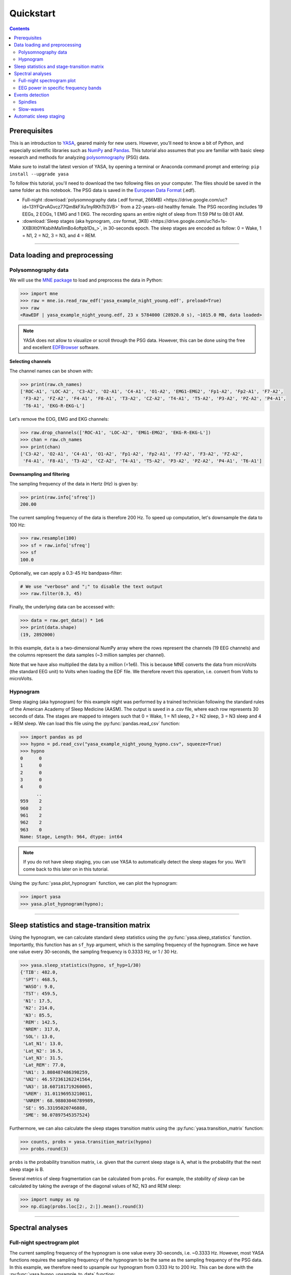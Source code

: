 .. _quickstart:

Quickstart
##########

.. .. sectnum::
..   :depth: 2
..   :suffix: )

.. contents::
    :depth: 3

Prerequisites
-------------

This is an introduction to `YASA <https://github.com/raphaelvallat/yasa>`_, geared mainly for new users. However, you’ll need to know a bit of Python, and especially scientific libraries such as `NumPy <https://numpy.org/doc/stable/user/quickstart.html>`_ and `Pandas <https://pandas.pydata.org/pandas-docs/stable/user_guide/10min.html>`_. This tutorial also assumes that you are familiar with basic sleep research and methods for analyzing `polysomnography <https://en.wikipedia.org/wiki/Polysomnography>`_ (PSG) data.

Make sure to install the latest version of YASA, by opening a terminal or Anaconda command prompt and entering: ``pip install --upgrade yasa``

To follow this tutorial, you'll need to download the two following files on your computer. The files should be saved in the same folder as this notebook. The PSG data is saved in the `European Data Format <https://www.edfplus.info/>`_ (.edf).

* Full-night :download:`polysomnography data (.edf format, 266MB) <https://drive.google.com/uc?id=13YFQrvAGvcz77Qm8kFXu1nyRKhTti3VB>` from a 22-years-old healthy female. The PSG recording includes 19 EEGs, 2 EOGs, 1 EMG and 1 EKG. The recording spans an entire night of sleep from 11:59 PM to 08:01 AM.

* :download:`Sleep stages (aka hypnogram, .csv format, 3KB) <https://drive.google.com/uc?id=1s-XXBIXt0YKsbihMa1imBo4oftpb1Ds_>`, in 30-seconds epoch. The sleep stages are encoded as follow: 0 = Wake, 1 = N1, 2 = N2, 3 = N3, and 4 = REM.

********

Data loading and preprocessing
------------------------------

Polysomnography data
~~~~~~~~~~~~~~~~~~~~

We will use the `MNE package <https://mne.tools/stable/index.html>`_ to load and preprocess the data in Python:

.. code-block:: python

  >>> import mne
  >>> raw = mne.io.read_raw_edf('yasa_example_night_young.edf', preload=True)
  >>> raw
  <RawEDF | yasa_example_night_young.edf, 23 x 5784000 (28920.0 s), ~1015.0 MB, data loaded>

.. note::

  YASA does not allow to visualize or scroll through the PSG data. However, this can be done using the free and excellent `EDFBrowser <https://www.teuniz.net/edfbrowser/>`_ software.

**Selecting channels**

The channel names can be shown with:

.. code-block:: python

  >>> print(raw.ch_names)
  ['ROC-A1', 'LOC-A2', 'C3-A2', 'O2-A1', 'C4-A1', 'O1-A2', 'EMG1-EMG2', 'Fp1-A2', 'Fp2-A1', 'F7-A2',
   'F3-A2', 'FZ-A2', 'F4-A1', 'F8-A1', 'T3-A2', 'CZ-A2', 'T4-A1', 'T5-A2', 'P3-A2', 'PZ-A2', 'P4-A1',
   'T6-A1', 'EKG-R-EKG-L']

Let's remove the EOG, EMG and EKG channels:

.. code-block:: python

  >>> raw.drop_channels(['ROC-A1', 'LOC-A2', 'EMG1-EMG2', 'EKG-R-EKG-L'])
  >>> chan = raw.ch_names
  >>> print(chan)
  ['C3-A2', 'O2-A1', 'C4-A1', 'O1-A2', 'Fp1-A2', 'Fp2-A1', 'F7-A2', 'F3-A2', 'FZ-A2',
   'F4-A1', 'F8-A1', 'T3-A2', 'CZ-A2', 'T4-A1', 'T5-A2', 'P3-A2', 'PZ-A2', 'P4-A1', 'T6-A1']

**Downsampling and filtering**

The sampling frequency of the data in Hertz (Hz) is given by:

>>> print(raw.info['sfreq'])
200.00

The current sampling frequency of the data is therefore 200 Hz. To speed up computation, let's downsample the data to 100 Hz:

.. code-block:: python

  >>> raw.resample(100)
  >>> sf = raw.info['sfreq']
  >>> sf
  100.0

Optionally, we can apply a 0.3-45 Hz bandpass-filter:

.. code-block:: python

  # We use "verbose" and ";" to disable the text output
  >>> raw.filter(0.3, 45)

Finally, the underlying data can be accessed with:

.. code-block:: python

  >>> data = raw.get_data() * 1e6
  >>> print(data.shape)
  (19, 2892000)

In this example, ``data`` is a two-dimensional NumPy array where the rows represent the channels (19 EEG channels) and the columns represent the data samples (~3 million samples per channel).

Note that we have also multiplied the data by a million (=1e6). This is because MNE converts the data from microVolts (the standard EEG unit) to Volts when loading the EDF file. We therefore revert this operation, i.e. convert from Volts to microVolts.

Hypnogram
~~~~~~~~~

Sleep staging (aka hypnogram) for this example night was performed by a trained technician following the standard rules of the American Academy of Sleep Medicine (AASM).
The output is saved in a .csv file, where each row represents 30 seconds of data. The stages are mapped to integers such that 0 = Wake, 1 = N1 sleep, 2 = N2 sleep, 3 = N3 sleep and 4 = REM sleep.
We can load this file using the :py:func:`pandas.read_csv` function:

.. code-block:: python

  >>> import pandas as pd
  >>> hypno = pd.read_csv("yasa_example_night_young_hypno.csv", squeeze=True)
  >>> hypno
  0      0
  1      0
  2      0
  3      0
  4      0
        ..
  959    2
  960    2
  961    2
  962    2
  963    0
  Name: Stage, Length: 964, dtype: int64

.. note::

  If you do not have sleep staging, you can use YASA to automatically detect the sleep stages for you. We'll come back to this later on in this tutorial.

Using the :py:func:`yasa.plot_hypnogram` function, we can plot the hypnogram:

.. code-block:: python

  >>> import yasa
  >>> yasa.plot_hypnogram(hypno);

.. figure::  /pictures/quickstart/hypnogram.png
  :align: center

****************

Sleep statistics and stage-transition matrix
--------------------------------------------

Using the hypnogram, we can calculate standard sleep statistics using the :py:func:`yasa.sleep_statistics` function.
Importantly, this function has an ``sf_hyp`` argument, which is the sampling frequency of the hypnogram. Since we have one value every 30-seconds, the sampling frequency is 0.3333 Hz, or 1 / 30 Hz.

.. code-block:: python

  >>> yasa.sleep_statistics(hypno, sf_hyp=1/30)
  {'TIB': 482.0,
   'SPT': 468.5,
   'WASO': 9.0,
   'TST': 459.5,
   'N1': 17.5,
   'N2': 214.0,
   'N3': 85.5,
   'REM': 142.5,
   'NREM': 317.0,
   'SOL': 13.0,
   'Lat_N1': 13.0,
   'Lat_N2': 16.5,
   'Lat_N3': 31.5,
   'Lat_REM': 77.0,
   '%N1': 3.808487486398259,
   '%N2': 46.572361262241564,
   '%N3': 18.607181719260065,
   '%REM': 31.01196953210011,
   '%NREM': 68.98803046789989,
   'SE': 95.33195020746888,
   'SME': 98.07897545357524}

Furthermore, we can also calculate the sleep stages transition matrix using the :py:func:`yasa.transition_matrix` function:

.. code-block:: python

  >>> counts, probs = yasa.transition_matrix(hypno)
  >>> probs.round(3)

.. image::  /pictures/quickstart/transition_matrix.png
  :align: center
  :scale: 75%

``probs`` is the probability transition matrix, i.e. given that the current sleep stage is A, what is the probability that the next sleep stage is B.

Several metrics of sleep fragmentation can be calculated from ``probs``. For example, the *stability of sleep* can be calculated by taking the average of the diagonal values of N2, N3 and REM sleep:

.. code-block:: python

  >>> import numpy as np
  >>> np.diag(probs.loc[2:, 2:]).mean().round(3)

********

Spectral analyses
-----------------

Full-night spectrogram plot
~~~~~~~~~~~~~~~~~~~~~~~~~~~

The current sampling frequency of the hypnogram is one value every 30-seconds, i.e. ~0.3333 Hz. However, most YASA functions requires the sampling frequency of the hypnogram to be the same as the sampling frequency of the PSG data. In this example, we therefore need to upsample our hypnogram from 0.333 Hz to 200 Hz.
This can be done with the :py:func:`yasa.hypno_upsample_to_data` function:

.. code-block:: python

  >>> hypno_up = yasa.hypno_upsample_to_data(hypno, sf_hypno=1/30, data=raw)
  >>> print(len(hypno_up))

Now that the hypnogram and data have the same shape, we can plot our hypnogram on top of a multitaper `spectrogram <https://en.wikipedia.org/wiki/Spectrogram>`_ using the :py:func:`yasa.plot_spectrogram` function, which shows the time-frequency representation of a single EEG channel across the entire night. The x-axis of the spectrogram is time in hours, and the y-axis is the frequency range (from 0 to 25 Hz).
Warmer colors indicate higher spectral power in this specific frequency band at this specific time for this channel. This kind of plot is very useful to quickly identify periods of NREM sleep (high power in frequencies below 5 Hz and spindle-related activity around ~14 Hz) and REM sleep (almost no power in frequencies below 5 Hz).

.. code-block:: python

  # We select only the C4-A1 EEG channel.
  >>> yasa.plot_spectrogram(data[chan.index("C4-A1")], sf, hypno_up);

.. image::  /pictures/quickstart/spectrogram.png
  :align: center

.. note::

  Whenever you start a new analysis in YASA, we always recommend that you the :py:func:`yasa.plot_spectrogram` function to check your data. This can help you easily identify artefact in the data or misalignement between the PSG data and hypnogram.

EEG power in specific frequency bands
~~~~~~~~~~~~~~~~~~~~~~~~~~~~~~~~~~~~~

For a primer on EEG spectral bandpower please refer to https://raphaelvallat.com/bandpower.html.

Spectral analysis quantifies the power (or amplitude) of the EEG signal in different frequency bands. In neuroscience, the most common frequency bands are **delta** (0.5–4 Hz), **theta** (4–8 Hz), **alpha** (8–12 Hz), **beta** (12–30 Hz), and **gamma** (30–~100 Hz). There are numerous studies that have reported significant relationship between the EEG power spectrum and human behavior, cognitive state, or mental illnesses, and EEG spectral analysis is now one of the principal analysis methods in the field of neuroscience and sleep research.
It is especially relevant for sleep analysis, as it is well-known that the different stages of sleep `vary drastically in their spectral content <https://raphaelvallat.com/bandpower.html>`_. For example, deep slow-wave sleep (N3) is associated with increased power in the low frequencies, especially the delta band (0.5-4Hz), and decreased power in the beta and gamma bands.

Calculating the average spectral power in different frequency bands is straightforward with the :py:func:`yasa.bandpower` function:

>>> yasa.bandpower(raw)

.. image::  /pictures/quickstart/bandpower.png
  :align: center

This calculates, for each channel separately, the average power in the main frequency bands across the entire recording. Importantly, the values are **relative** power, i.e. they are expressed as a proportion of the total power between the lowest frequency (default 0.5 Hz) and the highest frequency (default 40 Hz). We can disable this behavior and get the **absolute** spectral power values in :math:`μV^2 / Hz` by using the ``relative=False`` argument. Similarly, we can define custom frequency bands with the ``bands`` parameter. In the example below, we calculate the absolute power in the 1-9 Hz frequency range (named "Slow") and the 9-30 Hz range (named "Fast"):

>>> yasa.bandpower(raw, relative=False, bands=[(1, 9, "Slow"), (9, 30, "Fast")])

.. image::  /pictures/quickstart/bandpower2.png
  :align: center

We can also pass an hypnogram to calculate the spectral powers separately for each sleep stage. In the example below, we use the upsampled hypnogram to calculate the spectral power separately for N2, N3 and REM. We save the results in a new variable named ``bandpower``.

>>> bandpower = yasa.bandpower(raw, hypno=hypno_up, include=(2, 3, 4))

If desired, we can then export the ``bandpower`` dataframe to a CSV file using :py:meth:`pandas.DataFrame.to_csv`:

>>> bandpower.to_csv("bandpower.csv")

Finally, we can use the :py:func:`yasa.topoplot` function to visualize the spectral powers across all electrodes. In the example below, we only plot the spectral values of stage N3, using the :py:meth:`pandas.DataFrame.xs` function. As expected, the relative delta power is higher in frontal channels.

>>> fig = yasa.topoplot(bandpower.xs(3)['Delta'])

.. image::  /pictures/quickstart/topoplot.png
  :align: center
  :scale: 60%

********

Events detection
----------------

Spindles
~~~~~~~~

Automatic spindles detection can be performed with the :py:func:`yasa.spindles_detect` function. The detection is based on the algorithm described in `Lacourse et al 2018 <https://pubmed.ncbi.nlm.nih.gov/30107208/>`_, and a step-by-step explanation is provided in `this notebook <https://github.com/raphaelvallat/yasa/blob/master/notebooks/01_spindles_detection.ipynb>`_. For the sake of this tutorial, we'll use the default detection thresholds, but these can (and should) be adjusted based on your own data. In the example below, we'll specify the hypnogram and limit the detection to stage N2 and 3 (``include=(2, 3)``).

>>> sp = yasa.spindles_detect(raw, hypno=hypno_up, include=(2, 3))

Here, the ``sp`` variable is a `class <https://raphaelvallat.com/yasa/build/html/generated/yasa.SpindlesResults.html#yasa.SpindlesResults>`_, which is simply a bundle of functions (called methods) and data (attributes). For example, we can see a dataframe with all the detected events with:

>>> sp.summary()

.. image::  /pictures/quickstart/spindles_summary.png
  :align: center

The `documentation of the function <https://raphaelvallat.com/yasa/build/html/generated/yasa.spindles_detect.html>`_ explains what each of these columns represent and how they're calculated. Furthermore, by specifying the ``grp_chan`` and ``grp_stage`` parameters, we tell YASA to first average across channels and slep stages, respectively:

>>> sp.summary(grp_chan=True, grp_stage=True)

Finally, we can plot the average spindle, calculated for each channel separately and time-synced to the most prominent peak of the spindles:

.. code-block:: python

  >>> # Because of the large number of channels, we disable the 95%CI and legend
  >>> sp.plot_average(ci=None, legend=False, palette="Blues");

.. image::  /pictures/quickstart/avg_spindles.png
  :align: center
  :scale: 50%

Slow-waves
~~~~~~~~~~

The exact same steps can be applied with the :py:func:`yasa.sw_detect` function to automatically detect slow-waves:

.. code-block:: python

  >>> sw = yasa.sw_detect(raw, hypno=hypno_up, include=(2, 3))
  >>> sw.summary()

.. image::  /pictures/quickstart/sw_summary.png
  :align: center

>>> sw.plot_average(ci=None, legend=False, palette="Blues");

.. image::  /pictures/quickstart/avg_sw.png
  :align: center
  :scale: 50%

For more details on the output of the slow-waves detection, be sure to read the `documentation <https://raphaelvallat.com/yasa/build/html/generated/yasa.sw_detect.html>`_ and try the `Jupyter notebooks <https://github.com/raphaelvallat/yasa/tree/master/notebooks>`_.

********

Automatic sleep staging
-----------------------

In this final section, we'll see how to perform automatic sleep staging in YASA. As shown below, this takes no more than a few lines of code! Here, we'll use a single EEG channel to predict a full-night hypnogram. For more details on the algorithm, check out the `eLife publication <https://elifesciences.org/articles/70092>`_ or the `documentation <https://raphaelvallat.com/yasa/build/html/generated/yasa.SleepStaging.html#yasa.SleepStaging>`_ of the function.

.. code-block:: python

  >>> sls = yasa.SleepStaging(raw, eeg_name='C3-A2')
  >>> hypno_pred = sls.predict()  # Predict the sleep stages
  >>> hypno_pred = yasa.hypno_str_to_int(hypno_pred)  # Convert "W" to 0, "N1" to 1, etc
  >>> yasa.plot_hypnogram(hypno_pred);  # Plot

.. figure::  /pictures/quickstart/hypnogram.png
  :align: center

Let's calculate the agreement against the ground-truth expert scoring:

.. code-block:: python

  >>> from sklearn.metrics import accuracy_score
  >>> print(f"The accuracy is {100 * accuracy_score(hypno, hypno_pred):.3f}%")
  The accuracy is 82.676%

|